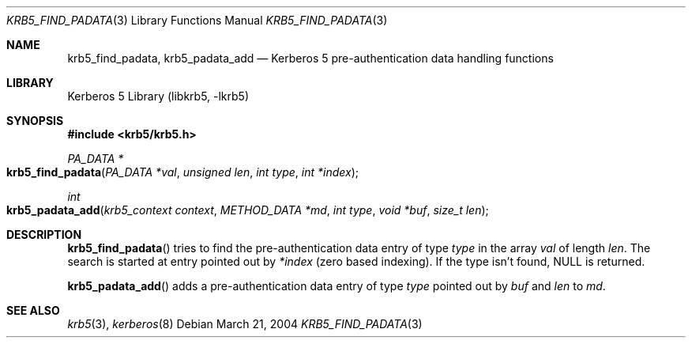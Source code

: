 .\"	$NetBSD: krb5_find_padata.3,v 1.1.1.1 2011/04/13 18:15:35 elric Exp $
.\"
.\" Copyright (c) 2004 Kungliga Tekniska Högskolan
.\" (Royal Institute of Technology, Stockholm, Sweden).
.\" All rights reserved.
.\"
.\" Redistribution and use in source and binary forms, with or without
.\" modification, are permitted provided that the following conditions
.\" are met:
.\"
.\" 1. Redistributions of source code must retain the above copyright
.\"    notice, this list of conditions and the following disclaimer.
.\"
.\" 2. Redistributions in binary form must reproduce the above copyright
.\"    notice, this list of conditions and the following disclaimer in the
.\"    documentation and/or other materials provided with the distribution.
.\"
.\" 3. Neither the name of the Institute nor the names of its contributors
.\"    may be used to endorse or promote products derived from this software
.\"    without specific prior written permission.
.\"
.\" THIS SOFTWARE IS PROVIDED BY THE INSTITUTE AND CONTRIBUTORS ``AS IS'' AND
.\" ANY EXPRESS OR IMPLIED WARRANTIES, INCLUDING, BUT NOT LIMITED TO, THE
.\" IMPLIED WARRANTIES OF MERCHANTABILITY AND FITNESS FOR A PARTICULAR PURPOSE
.\" ARE DISCLAIMED.  IN NO EVENT SHALL THE INSTITUTE OR CONTRIBUTORS BE LIABLE
.\" FOR ANY DIRECT, INDIRECT, INCIDENTAL, SPECIAL, EXEMPLARY, OR CONSEQUENTIAL
.\" DAMAGES (INCLUDING, BUT NOT LIMITED TO, PROCUREMENT OF SUBSTITUTE GOODS
.\" OR SERVICES; LOSS OF USE, DATA, OR PROFITS; OR BUSINESS INTERRUPTION)
.\" HOWEVER CAUSED AND ON ANY THEORY OF LIABILITY, WHETHER IN CONTRACT, STRICT
.\" LIABILITY, OR TORT (INCLUDING NEGLIGENCE OR OTHERWISE) ARISING IN ANY WAY
.\" OUT OF THE USE OF THIS SOFTWARE, EVEN IF ADVISED OF THE POSSIBILITY OF
.\" SUCH DAMAGE.
.\"
.\" $Id: krb5_find_padata.3,v 1.1.1.1 2011/04/13 18:15:35 elric Exp $
.\"
.Dd March 21, 2004
.Dt KRB5_FIND_PADATA 3
.Os
.Sh NAME
.Nm krb5_find_padata ,
.Nm krb5_padata_add
.Nd Kerberos 5 pre-authentication data handling functions
.Sh LIBRARY
Kerberos 5 Library (libkrb5, -lkrb5)
.Sh SYNOPSIS
.In krb5/krb5.h
.Pp
.Ft "PA_DATA *"
.Fo krb5_find_padata
.Fa "PA_DATA *val"
.Fa "unsigned len"
.Fa "int type"
.Fa "int *index"
.Fc
.Ft int
.Fo krb5_padata_add
.Fa "krb5_context context"
.Fa "METHOD_DATA *md"
.Fa "int type"
.Fa "void *buf"
.Fa "size_t len"
.Fc
.Sh DESCRIPTION
.Fn krb5_find_padata
tries to find the pre-authentication data entry of type
.Fa type
in the array
.Fa val
of length
.Fa len .
The search is started at entry pointed out by
.Fa *index
(zero based indexing).
If the type isn't found,
.Dv NULL
is returned.
.Pp
.Fn krb5_padata_add
adds a pre-authentication data entry of type
.Fa type
pointed out by
.Fa buf
and
.Fa len
to
.Fa md .
.Sh SEE ALSO
.Xr krb5 3 ,
.Xr kerberos 8
